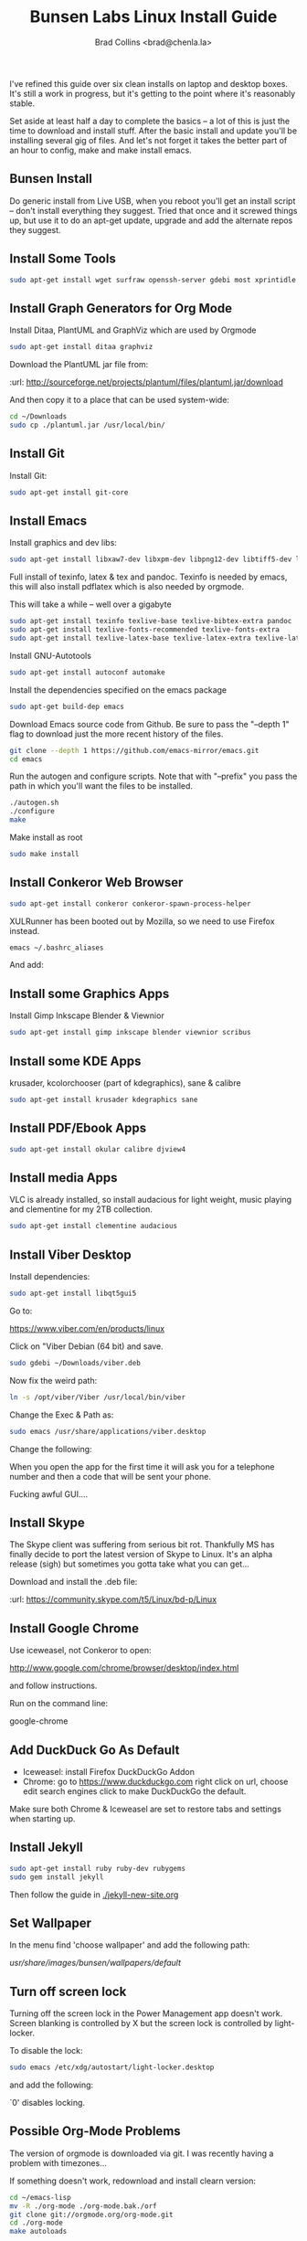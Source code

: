 #   -*- mode: org; fill-column: 60 -*-
#+TITLE: Bunsen Labs Linux Install Guide
#+AUTHOR: Brad Collins <brad@chenla.la>
#+DATE: 
#+STARTUP: showall
#+INFOJS_OPT: view:info toc:t ltoc:t
#+HTML_HEAD_EXTRA: <style>body {margin-left:50px; width:60%;}</style>
  :PROPERTIES:
  :Name: /home/deerpig/org/bunsen-install.org
  :Created: 2016-06-13T12:52@Wat Phnom (11.5733N17-104.925295W)
  :ID: 238cc479-376a-4040-9e06-750faf722dc7
  :URL:
  :END:

I've refined this guide over six clean installs on laptop
and desktop boxes.  It's still a work in progress, but it's
getting to the point where it's reasonably stable.

Set aside at least half a day to complete the basics -- a
lot of this is just the time to download and install stuff.
After the basic install and update you'll be installing
several gig of files.  And let's not forget it takes the
better part of an hour to config, make and make install
emacs.

** Bunsen Install

Do generic install from Live USB, when you reboot you'll get
an install script -- don't install everything they suggest.
Tried that once and it screwed things up, but use it to do
an apt-get update, upgrade and add the alternate repos they
suggest.

** Install Some Tools
#+begin_src sh
sudo apt-get install wget surfraw openssh-server gdebi most xprintidle lxrandr
#+end_src

** Install Graph Generators for Org Mode

Install Ditaa, PlantUML and GraphViz which are used by Orgmode

#+begin_src sh
sudo apt-get install ditaa graphviz
#+end_src

Download the PlantUML jar file from:

  :url: http://sourceforge.net/projects/plantuml/files/plantuml.jar/download

And then copy it to a place that can be used system-wide:

#+begin_src  sh
cd ~/Downloads
sudo cp ./plantuml.jar /usr/local/bin/
#+end_src

** Install Git

Install Git:

#+begin_src  sh
sudo apt-get install git-core
#+end_src

** Install Emacs

Install graphics and dev libs:

#+begin_src sh
sudo apt-get install libxaw7-dev libxpm-dev libpng12-dev libtiff5-dev libgif-dev libjpeg62-turbo-dev libgtk2.0-dev libncurses5-dev libxml2 libxml2-dev
#+end_src

Full install of texinfo, latex & tex and pandoc.  Texinfo is
needed by emacs, this will also install pdflatex which is
also needed by orgmode.

This will take a while -- well over a gigabyte

#+begin_src sh
sudo apt-get install texinfo texlive-base texlive-bibtex-extra pandoc
sudo apt-get install texlive-fonts-recommended texlive-fonts-extra
sudo apt-get install texlive-latex-base texlive-latex-extra texlive-latex-recommended texlive-science
#+end_src
  
Install GNU-Autotools

#+begin_src sh
sudo apt-get install autoconf automake
#+end_src

Install the dependencies specified on the emacs package

#+begin_src sh
sudo apt-get build-dep emacs
#+end_src

Download Emacs source code from Github.  Be sure to pass the "--depth
1" flag to download just the more recent history of the files.

#+begin_src sh
git clone --depth 1 https://github.com/emacs-mirror/emacs.git
cd emacs
#+end_src

Run the autogen and configure scripts. Note that with
"--prefix" you pass the path in which you'll want the files to be
installed.

#+begin_src sh
./autogen.sh
./configure
make
#+end_src

Make install as root

#+begin_src sh
sudo make install
#+end_src

** Install Conkeror Web Browser

#+begin_src sh
sudo apt-get install conkeror conkeror-spawn-process-helper
#+end_src

XULRunner has been booted out by Mozilla, so we need to use Firefox
instead. 

#+begin_src sh
emacs ~/.bashrc_aliases
#+end_src

And add:

#+begin_ascii
alias conkeror='firefox -app /usr/share/conkeror/application.ini'
#+end_ascii
  
** Install some Graphics Apps

Install Gimp Inkscape Blender & Viewnior

#+begin_src sh
sudo apt-get install gimp inkscape blender viewnior scribus
#+end_src


** Install some KDE Apps

krusader, kcolorchooser (part of kdegraphics), sane
& calibre

#+begin_src sh
sudo apt-get install krusader kdegraphics sane
#+end_src

** Install PDF/Ebook Apps

#+begin_src sh
sudo apt-get install okular calibre djview4
#+end_src

** Install media Apps

VLC is already installed, so install audacious for light
weight, music playing and clementine for my 2TB collection.

#+begin_src sh
sudo apt-get install clementine audacious
#+end_src


** Install Viber Desktop

Install dependencies:

#+begin_src sh
sudo apt-get install libqt5gui5
#+end_src

Go to:

  https://www.viber.com/en/products/linux

Click on "Viber Debian (64 bit) and save.

#+begin_src sh
sudo gdebi ~/Downloads/viber.deb
#+end_src

Now fix the weird path:

#+begin_src sh
ln -s /opt/viber/Viber /usr/local/bin/viber
#+end_src

Change the Exec & Path as:

#+begin_src sh
sudo emacs /usr/share/applications/viber.desktop
#+end_src

Change the following:

#+begin_ascii
  Exec=viber
  Path=/opt/viber
#+end_ascii

When you open the app for the first time it will ask you for a
telephone number and then a code that will be sent your phone.

Fucking awful GUI....
** Install Skype

The Skype client was suffering from serious bit rot.
Thankfully MS has finally decide to port the latest version
of Skype to Linux.  It's an alpha release (sigh) but
sometimes you gotta take what you can get...

Download and install the .deb file:

:url: https://community.skype.com/t5/Linux/bd-p/Linux

** Install Google Chrome

 Use iceweasel, not Conkeror to open:

 http://www.google.com/chrome/browser/desktop/index.html 

and follow instructions.

 Run on the command line:

 google-chrome

** Add DuckDuck Go As Default

 - Iceweasel: install Firefox DuckDuckGo Addon
 - Chrome: go to https://www.duckduckgo.com 
   right click on url, choose edit search engines
   click to make DuckDuckGo the default.

Make sure both Chrome & Iceweasel are set to restore tabs and settings
when starting up.

 
** Install Jekyll

#+begin_src sh
sudo apt-get install ruby ruby-dev rubygems
sudo gem install jekyll
#+end_src

Then follow the guide in [[./jekyll-new-site.org]]

** Set Wallpaper

In the menu find 'choose wallpaper'  and add the following
path:

  /usr/share/images/bunsen/wallpapers/default/

** Turn off screen lock

Turning off the screen lock in the Power Management app
doesn't work.  Screen blanking is controlled by X but the
screen lock is controlled by light-locker.

To disable the lock:

#+begin_src  sh
sudo emacs /etc/xdg/autostart/light-locker.desktop
#+end_src

and add the following:

#+begin_ascii
Exec=light-locker --lock-after-screensaver 0
#+end_ascii

`0' disables locking.

** Possible Org-Mode Problems

The version of orgmode is downloaded via git.  I was
recently having a problem with timezones...

If something doesn't work, redownload and install clearn
version:

#+begin_src sh
cd ~/emacs-lisp
mv -R ./org-mode ./org-mode.bak./orf
git clone git://orgmode.org/org-mode.git
cd ./org-mode
make autoloads
#+end_src

** Get SSH working

#+begin_src sh
cd ~
mkdir .ssh
chmod 700 ./.ssh
chmod 600 ./id_rsa
chmod 644 ./.ssh/authorized_keys
#+end_src

** Getting ssh-agent to work properly

If you use git many times a day as I now do it's a major
pain in the pass to have to keep entering your fucking ssh
passphrase.  It's easy to run ssh agent so the problem goes
away when using Bash but X11 keeps autostarting it when you
use Magit in Emacs.  Enough was enough.

You should have the following script in your .bashrc (or
possibly .bash_profile to autostart ssh-agent when you
start a bash-shell.

#+begin_src sh
SSH_ENV="$HOME/.ssh/environment"

function start_agent {
    echo "Initialising new SSH agent..."
    /usr/bin/ssh-agent | sed 's/^echo/#echo/' > "${SSH_ENV}"
    echo succeeded
    chmod 600 "${SSH_ENV}"
    . "${SSH_ENV}" > /dev/null
    /usr/bin/ssh-add;
}

# Source SSH settings, if applicable

if [ -f "${SSH_ENV}" ]; then
    . "${SSH_ENV}" > /dev/null
    #ps ${SSH_AGENT_PID} doesn't work under cywgin
    ps -ef | grep ${SSH_AGENT_PID} | grep ssh-agent> /dev/null || {
        start_agent;
    }
else
    start_agent;
fi
#+end_src


Next install `exec-path-from-shell' from MELPA and add the
following in your .emacs.  I put it just above the settings
for Magit.

#+begin_src 
(require 'exec-path-from-shell)
(exec-path-from-shell-copy-env "SSH_AGENT_PID")
(exec-path-from-shell-copy-env "SSH_AUTH_SOCK")
#+end_src

To get magit in emacs to stop prompting for the passphrase:

#+begin_src sh 
sudo emacs /etc/X11/Xsession.options
#+end_src

And comment out `ssh-agent' so X11 doesn't start it
automatically when magit pushes.

#+begin_src sh
sudo emacs -nw  gnome-keyring-ssh.desktop 
#+end_src

and comment out:

#+begin_ascii
Exec=/usr/bin/gnome-keyring-daemon --start --components=ssh
#+end_ascii


try running the following:

#+begin_src sh
xfconf-query -c xfce-session -p /startup/ssh-agent/enabled -n -t bool -s false
#+end_src

You may have to log out or reboot for all the settings to work.

** Copy dotfiles and emacs stuff

I keep most of my config files in a directory called
".dotfiles" and then create symbolic links to "~/".  The
diectory is a git repo that I then use to sync between
five different machines.

#+begin_src sh
git clone deerpig@dev.chenla.org:/~repos/dotfiles
mv ~/dotfiles ~/.dotfiles
cd .dotfiles
#+end_src

Now remove the originals and link all the files in .files to
~/.

#+begin_src sh
cd ~/
ls ~/.dotfiles
rm <filename>
ln -s .dotfiles<filename> .<filename>
#+end_src

** Install fetchmail

#+begin_src sh
sudo apt-get install fetchmail procmail
#+end_src

You should already have linked your fetchmailrc from
.dotfiles now check the permissions

#+begin_src sh
chmod 600 ~/.fetchmailrc
#+end_src

Set the daemon

#+begin_src sh
sudo emacs /etc/default/fetchmail
#+end_src

change to START_DAEMON=yes

** Install ssmtp

#+begin_src sh
sudo apt-get install ssmtp mailutils
#+end_src

Copy the ssmpt-conf file into place, or edit the default
config file to work like so

/etc/ssmtp/ssmtp-conf

#+begin_src sh
root=brad@chenla.la
mailhub=smtp.gmail.com:587
RewriteDomain=chenla.la
FromLineOverride=YES
UseSTARTTLS=YES
TLS_CA_File=/etc/pki/tls/certs/ca-bundle.crt
AuthUser=brad@chenla.la
AuthPass=your-password
#+end_src

/etc/ssmtp/revaliases

#+begin_src sh
root:username@gmail.com:smtp.gmail.com:587
mainuser:username@gmail.com:smtp.gmail.com:587
#+end_src

#+begin_src sh
chmod 640 /etc/ssmtp/ssmtp-conf
#+end_src

Now this is where things get weird -- it won't work.

This is the workaround:

Install postfix, which uninstalls ssmtp and mailutils

then uninstall postfix and reinstall ssmtp and mailutils

it should now work....  postfix sets up a lot of little
stuff during the install, but leaves some in place when you
uninstall that ssmtp seems to need to work.


** Edit OpenBox RC Files

I had tried to put all the OpenBox config files in a Git
repo -- but there are a number of variations required
between different hardware configs -- and BL is under active
development, so I've broken things by importing OpenBox
scripts that were only a week old!  So until BL has made a
first release, it's better to install whatever is the new
default and tweak it to taste.

:NOTE: Needs to be expanded.

- autostart 
  - set up screen resolution
  - disable caps-lock key
- rc.xml
  - number of desktops & default desktop
  - edit keyboard shortcuts to open apps
  - edit menus
- menus.xml
- pipemenus

** Get Rid of the App Launcher

Open

#+begin_src sh
emacs ~/.config/tint2/tint2rc
#+end_src
  
and comment out all of the 'launcher_item_app' entries.


** Set up Colors & Themes 
 - set colors and fonts in Terminal app
 - obconf

** Add User to Wheel Group

It seems that BunsenLabs install scripts and kde sudo (used
by at least one gui package manager) require users to be in
the wheel group so....

#+begin_src sh
sudo groupadd wheel
sudo gpasswd -a deerpig wheel
#+end_src
